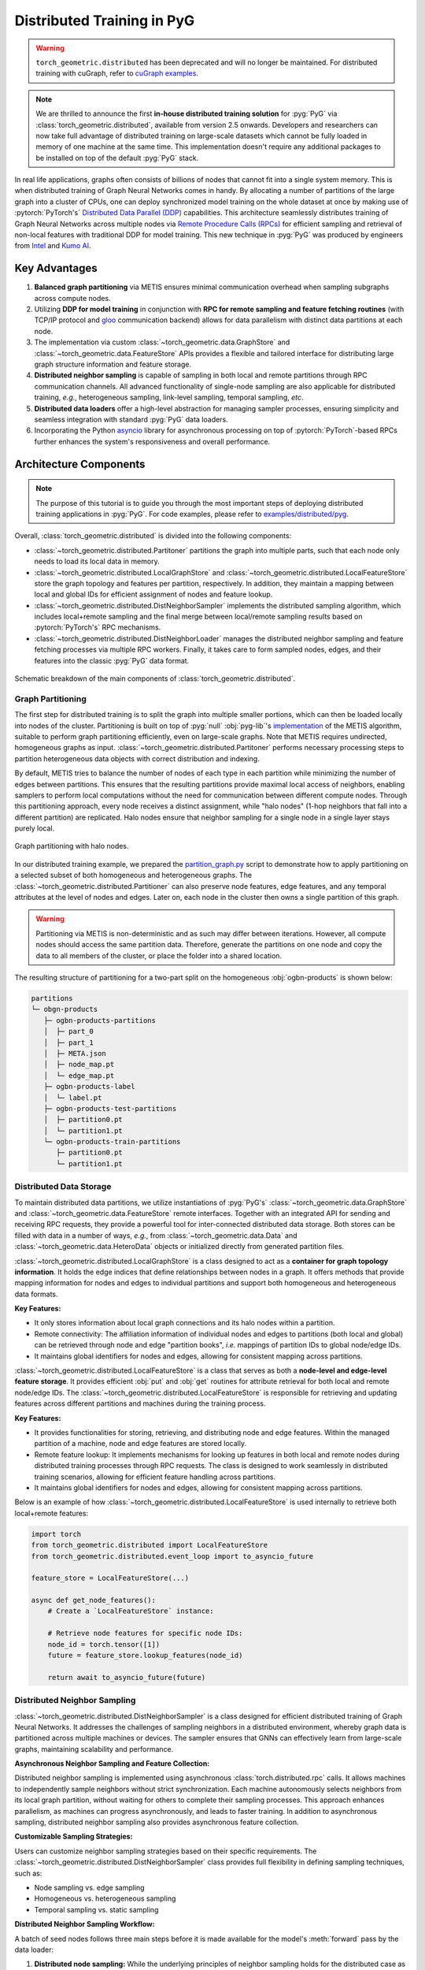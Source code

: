 Distributed Training in PyG
===========================

.. warning::
    ``torch_geometric.distributed`` has been deprecated and will no longer be maintained.
    For distributed training with cuGraph, refer to `cuGraph examples <https://github.com/rapidsai/cugraph-gnn/tree/main/python/cugraph-pyg/cugraph_pyg/examples>`_.

.. figure:: ../_figures/intel_kumo.png
   :width: 400px

.. note::
    We are thrilled to announce the first **in-house distributed training solution** for :pyg:`PyG` via :class:`torch_geometric.distributed`, available from version 2.5 onwards.
    Developers and researchers can now take full advantage of distributed training on large-scale datasets which cannot be fully loaded in memory of one machine at the same time.
    This implementation doesn't require any additional packages to be installed on top of the default :pyg:`PyG` stack.

In real life applications, graphs often consists of billions of nodes that cannot fit into a single system memory.
This is when distributed training of Graph Neural Networks comes in handy.
By allocating a number of partitions of the large graph into a cluster of CPUs, one can deploy synchronized model training on the whole dataset at once by making use of :pytorch:`PyTorch's` `Distributed Data Parallel (DDP) <https://pytorch.org/docs/stable/notes/ddp.html>`_ capabilities.
This architecture seamlessly distributes training of Graph Neural Networks across multiple nodes via `Remote Procedure Calls (RPCs) <https://pytorch.org/docs/stable/rpc.html>`_ for efficient sampling and retrieval of non-local features with traditional DDP for model training.
This new technique in :pyg:`PyG` was produced by engineers from `Intel <https://intel.com>`_ and `Kumo AI <https://kumo.ai/>`_.


Key Advantages
--------------

#. **Balanced graph partitioning** via METIS ensures minimal communication overhead when sampling subgraphs across compute nodes.
#. Utilizing **DDP for model training** in conjunction with **RPC for remote sampling and feature fetching routines** (with TCP/IP protocol and `gloo <https://github.com/facebookincubator/gloo>`_ communication backend) allows for data parallelism with distinct data partitions at each node.
#. The implementation via custom :class:`~torch_geometric.data.GraphStore` and :class:`~torch_geometric.data.FeatureStore` APIs provides a flexible and tailored interface for distributing large graph structure information and feature storage.
#. **Distributed neighbor sampling** is capable of sampling in both local and remote partitions through RPC communication channels.
   All advanced functionality of single-node sampling are also applicable for distributed training, *e.g.*, heterogeneous sampling, link-level sampling, temporal sampling, *etc*.
#. **Distributed data loaders** offer a high-level abstraction for managing sampler processes, ensuring simplicity and seamless integration with standard :pyg:`PyG`  data loaders.
#. Incorporating the Python `asyncio <https://docs.python.org/3/library/asyncio.html>`_ library for asynchronous processing on top of :pytorch:`PyTorch`-based RPCs further enhances the system's responsiveness and overall performance.

Architecture Components
-----------------------

.. note::
    The purpose of this tutorial is to guide you through the most important steps of deploying distributed training applications in :pyg:`PyG`.
    For code examples, please refer to `examples/distributed/pyg <https://github.com/pyg-team/pytorch_geometric/tree/master/examples/distributed/pyg>`_.

Overall, :class:`torch_geometric.distributed` is divided into the following components:

* :class:`~torch_geometric.distributed.Partitoner` partitions the graph into multiple parts, such that each node only needs to load its local data in memory.
* :class:`~torch_geometric.distributed.LocalGraphStore` and :class:`~torch_geometric.distributed.LocalFeatureStore` store the graph topology and features per partition, respectively.
  In addition, they maintain a mapping between local and global IDs for efficient assignment of nodes and feature lookup.
* :class:`~torch_geometric.distributed.DistNeighborSampler`  implements the distributed sampling algorithm, which includes local+remote sampling and the final merge between local/remote sampling results based on :pytorch:`PyTorch's` RPC mechanisms.
* :class:`~torch_geometric.distributed.DistNeighborLoader` manages the distributed neighbor sampling and feature fetching processes via multiple RPC workers.
  Finally, it takes care to form sampled nodes, edges, and their features into the classic :pyg:`PyG` data format.

.. figure:: ../_figures/dist_proc.png
   :align: center
   :width: 100%

   Schematic breakdown of the main components of :class:`torch_geometric.distributed`.

Graph Partitioning
~~~~~~~~~~~~~~~~~~

The first step for distributed training is to split the graph into multiple smaller portions,  which can then be loaded locally into nodes of the cluster.
Partitioning is built on top of :pyg:`null` :obj:`pyg-lib`'s `implementation <https://pyg-lib.readthedocs.io/en/latest/modules/partition.html#pyg_lib.partition.metis>`_ of the METIS algorithm, suitable to perform graph partitioning efficiently, even on large-scale graphs.
Note that METIS requires undirected, homogeneous graphs as input.
:class:`~torch_geometric.distributed.Partitoner` performs necessary processing steps to partition heterogeneous data objects with correct distribution and indexing.

By default, METIS tries to balance the number of nodes of each type in each partition while minimizing the number of edges between partitions.
This ensures that the resulting partitions provide maximal local access of neighbors, enabling samplers to perform local computations without the need for communication between different compute nodes.
Through this partitioning approach, every node receives a distinct assignment, while "halo nodes" (1-hop neighbors that fall into a different partition) are replicated.
Halo nodes ensure that neighbor sampling for a single node in a single layer stays purely local.

.. figure:: ../_figures/dist_part.png
   :align: center
   :width: 100%

   Graph partitioning with halo nodes.

In our distributed training example, we prepared the `partition_graph.py <https://github.com/pyg-team/pytorch_geometric/blob/master/examples/distributed/pyg/partition_graph.py>`_ script to demonstrate how to apply partitioning on a selected subset of both homogeneous and heterogeneous graphs.
The :class:`~torch_geometric.distributed.Partitioner` can also preserve node features, edge features, and any temporal attributes at the level of nodes and edges.
Later on, each node in the cluster then owns a single partition of this graph.

.. warning::
    Partitioning via METIS is non-deterministic and as such may differ between iterations.
    However, all compute nodes should access the same partition data.
    Therefore, generate the partitions on one node and copy the data to all members of the cluster, or place the folder into a shared location.

The resulting structure of partitioning for a two-part split on the homogeneous :obj:`ogbn-products` is shown below:

.. code-block:: none

    partitions
    └─ obgn-products
       ├─ ogbn-products-partitions
       │  ├─ part_0
       │  ├─ part_1
       │  ├─ META.json
       │  ├─ node_map.pt
       │  └─ edge_map.pt
       ├─ ogbn-products-label
       │  └─ label.pt
       ├─ ogbn-products-test-partitions
       │  ├─ partition0.pt
       │  └─ partition1.pt
       └─ ogbn-products-train-partitions
          ├─ partition0.pt
          └─ partition1.pt

Distributed Data Storage
~~~~~~~~~~~~~~~~~~~~~~~~

To maintain distributed data partitions, we utilize instantiations of :pyg:`PyG's` :class:`~torch_geometric.data.GraphStore` and :class:`~torch_geometric.data.FeatureStore` remote interfaces.
Together with an integrated API for sending and receiving RPC requests, they provide a powerful tool for inter-connected distributed data storage.
Both stores can be filled with data in a number of ways, *e.g.*, from :class:`~torch_geometric.data.Data` and :class:`~torch_geometric.data.HeteroData` objects or initialized directly from generated partition files.

:class:`~torch_geometric.distributed.LocalGraphStore` is a class designed to act as a **container for graph topology information**.
It holds the edge indices that define relationships between nodes in a graph.
It offers methods that provide mapping information for nodes and edges to individual partitions and support both homogeneous and heterogeneous data formats.

**Key Features:**

* It only stores information about local graph connections and its halo nodes within a partition.
* Remote connectivity: The affiliation information of individual nodes and edges to partitions (both local and global) can be retrieved through node and edge "partition books", *i.e.* mappings of partition IDs to global node/edge IDs.
* It maintains global identifiers for nodes and edges, allowing for consistent mapping across partitions.

:class:`~torch_geometric.distributed.LocalFeatureStore` is a class that serves as both a **node-level and edge-level feature storage**.
It provides efficient :obj:`put` and :obj:`get` routines for attribute retrieval for both local and remote node/edge IDs.
The :class:`~torch_geometric.distributed.LocalFeatureStore` is responsible for retrieving and updating features across different partitions and machines during the training process.

**Key Features:**

* It provides functionalities for storing, retrieving, and distributing node and edge features.
  Within the managed partition of a machine, node and edge features are stored locally.
* Remote feature lookup: It implements mechanisms for looking up features in both local and remote nodes during distributed training processes through RPC requests.
  The class is designed to work seamlessly in distributed training scenarios, allowing for efficient feature handling across partitions.
* It maintains global identifiers for nodes and edges, allowing for consistent mapping across partitions.

Below is an example of how :class:`~torch_geometric.distributed.LocalFeatureStore` is used internally to retrieve both local+remote features:

.. code-block:: python

    import torch
    from torch_geometric.distributed import LocalFeatureStore
    from torch_geometric.distributed.event_loop import to_asyncio_future

    feature_store = LocalFeatureStore(...)

    async def get_node_features():
        # Create a `LocalFeatureStore` instance:

        # Retrieve node features for specific node IDs:
        node_id = torch.tensor([1])
        future = feature_store.lookup_features(node_id)

        return await to_asyncio_future(future)

Distributed Neighbor Sampling
~~~~~~~~~~~~~~~~~~~~~~~~~~~~~

:class:`~torch_geometric.distributed.DistNeighborSampler` is a class designed for efficient distributed training of Graph Neural Networks.
It addresses the challenges of sampling neighbors in a distributed environment, whereby graph data is partitioned across multiple machines or devices.
The sampler ensures that GNNs can effectively learn from large-scale graphs, maintaining scalability and performance.

**Asynchronous Neighbor Sampling and Feature Collection:**

Distributed neighbor sampling is implemented using asynchronous :class:`torch.distributed.rpc` calls.
It allows machines to independently sample neighbors without strict synchronization.
Each machine autonomously selects neighbors from its local graph partition, without waiting for others to complete their sampling processes.
This approach enhances parallelism, as machines can progress asynchronously, and leads to faster training.
In addition to asynchronous sampling, distributed neighbor sampling also provides asynchronous feature collection.

**Customizable Sampling Strategies:**

Users can customize neighbor sampling strategies based on their specific requirements.
The :class:`~torch_geometric.distributed.DistNeighborSampler` class provides full flexibility in defining sampling techniques, such as:

* Node sampling vs. edge sampling
* Homogeneous vs. heterogeneous sampling
* Temporal sampling vs. static sampling

**Distributed Neighbor Sampling Workflow:**

A batch of seed nodes follows three main steps before it is made available for the model's :meth:`forward` pass by the data loader:

#. **Distributed node sampling:** While the underlying principles of neighbor sampling holds for the distributed case as well, the implementation slightly diverges from single-machine sampling.
   In distributed training, seed nodes can belong to different partitions, leading to simultaneous sampling on multiple machines for a single batch.
   Consequently, synchronization of sampling results across machines is necessary to obtain seed nodes for the subsequent layer, requiring modifications to the basic algorithm.
   For nodes within a local partition, the sampling occurs on the local machine.
   Conversely, for nodes associated with a remote partition, the neighbor sampling is conducted on the machine responsible for storing the respective partition.
   Sampling then happens layer-wise, where sampled nodes act as seed nodes in follow-up layers.
#. **Distributed feature lookup:** Each partition stores an array of features of nodes and edges that are within that partition.
   Consequently, if the output of a sampler on a specific machine includes sampled nodes or edges which do not pertain in its partition, the machine initiates an RPC request to a remote server which these nodes (or edges) belong to.
#. **Data conversion:** Based on the sampler output and the acquired node (or edge) features, a :pyg:`PyG` :class:`~torch_geometric.data.Data` or :class:`~torch_geometric.data.HeteroData` object is created.
   This object forms a batch used in subsequent computational operations of the model.

.. figure:: ../_figures/dist_sampling.png
   :align: center
   :width: 450px

   Local and remote neighbor sampling.

Distributed Data Loading
~~~~~~~~~~~~~~~~~~~~~~~~

Distributed data loaders such as :class:`~torch_geometric.distributed.DistNeighborLoader` and :class:`~torch_geometric.distributed.DistLinkNeighborLoader` provide a simple API for the sampling engine described above because they entirely wrap initialization and cleanup of sampler processes internally.
Notably, the distributed data loaders inherit from the standard :pyg:`PyG` single-node :class:`~torch_geometric.loader.NodeLoader` and :class:`~torch_geometric.loader.LinkLoader` loaders, making their application inside training scripts nearly identically.

Batch generation is slightly different from the single-node case in that the step of (local+remote) feature fetching happens within the sampler, rather than encapsulated into two separate steps (sampling->feature fetching).
This allows limiting the amount of RPCs.
Due to the asynchronous processing between all sampler sub-processes, the samplers then return their output to a :class:`torch.multiprocessing.Queue`.

Setting up Communication using DDP & RPC
~~~~~~~~~~~~~~~~~~~~~~~~~~~~~~~~~~~~~~~~

In this distributed training implementation two :class:`torch.distributed` communication technologies are used:

* :class:`torch.distributed.rpc` for remote sampling calls and distributed feature retrieval
* :class:`torch.distributed.ddp` for data parallel model training

Our solution opts for :class:`torch.distributed.rpc` over alternatives such as gRPC because :pytorch:`PyTorch` RPC inherently comprehends tensor-type data.
Unlike other RPC methods, which require the serialization or digitization of JSON or other user data into tensor types, using this method helps avoid additional serialization and digitization overhead.

The DDP group is initialzied in a standard way in the main training script:

.. code-block:: python

    torch.distributed.init_process_group(
        backend='gloo',
        rank=current_ctx.rank,
        world_size=current_ctx.world_size,
        init_method=f'tcp://{master_addr}:{ddp_port}',
    )

.. note::
    For CPU-based sampling we recommended the `gloo <https://github.com/facebookincubator/gloo>`_ communication backend.

RPC group initialization is more complicated because it happens in each sampler subprocess, which is achieved via the :meth:`~torch.utils.data.DataLoader.worker_init_fn` of the data loader, which is called by :pytorch:`PyTorch` directly at the initialization step of worker processes.
This function first defines a distributed context for each worker and assigns it a group and rank, subsequently initializes its own distributed neighbor sampler, and finally registers a new member in the RPC group.
This RPC connection remains open as long as the subprocess exists.
Additionally, we opted for the `atexit <https://docs.python.org/3/library/atexit.html>`_ module to register additional cleanup behaviors that are triggered when the process is terminated.

Results and Performance
-----------------------

We collected the benchmarking results on :pytorch:`PyTorch` 2.1 using the system configuration at the bottom of this blog.
The below table shows the scaling performance on the :obj:`ogbn-products` dataset of a :class:`~torch_geometric.nn.models.GraphSAGE` model under different partition configurations (1/2/4/8/16).

.. list-table::
   :widths: 15 15 15 15
   :header-rows: 1

   * - #Partitions
     - :obj:`batch_size=1024`
     - :obj:`batch_size=4096`
     - :obj:`batch_size=8192`
   * - 1
     - 98s
     - 47s
     - 38s
   * - 2
     - 45s
     - 30s
     - 24s
   * - 4
     - 38s
     - 21s
     - 16s
   * - 8
     - 29s
     - 14s
     - 10s
   * - 16
     - 22s
     - 13s
     - 9s

* **Hardware:** 2x Intel(R) Xeon(R) Platinum 8360Y CPU @ 2.40GHz, 36 cores, HT On, Turbo On, NUMA 2, Integrated Accelerators Available [used]: DLB 0 [0], DSA 0 [0], IAA 0 [0], QAT 0 [0], Total Memory 256GB (16x16GB DDR4 3200 MT/s [3200 MT/s]), BIOS SE5C620.86B.01.01.0003.2104260124, microcode 0xd000389, 2x Ethernet Controller X710 for 10GbE SFP+, 1x MT28908 Family [ConnectX-6], 1x 894.3G INTEL SSDSC2KG96, Rocky Linux 8.8 (Green Obsidian), 4.18.0-477.21.1.el8_8.x86_64
* **Software:** :python:`Python` 3.9, :pytorch:`PyTorch` 2.1, :pyg:`PyG` 2.5, :pyg:`null` :obj:`pyg-lib` 0.4.0
